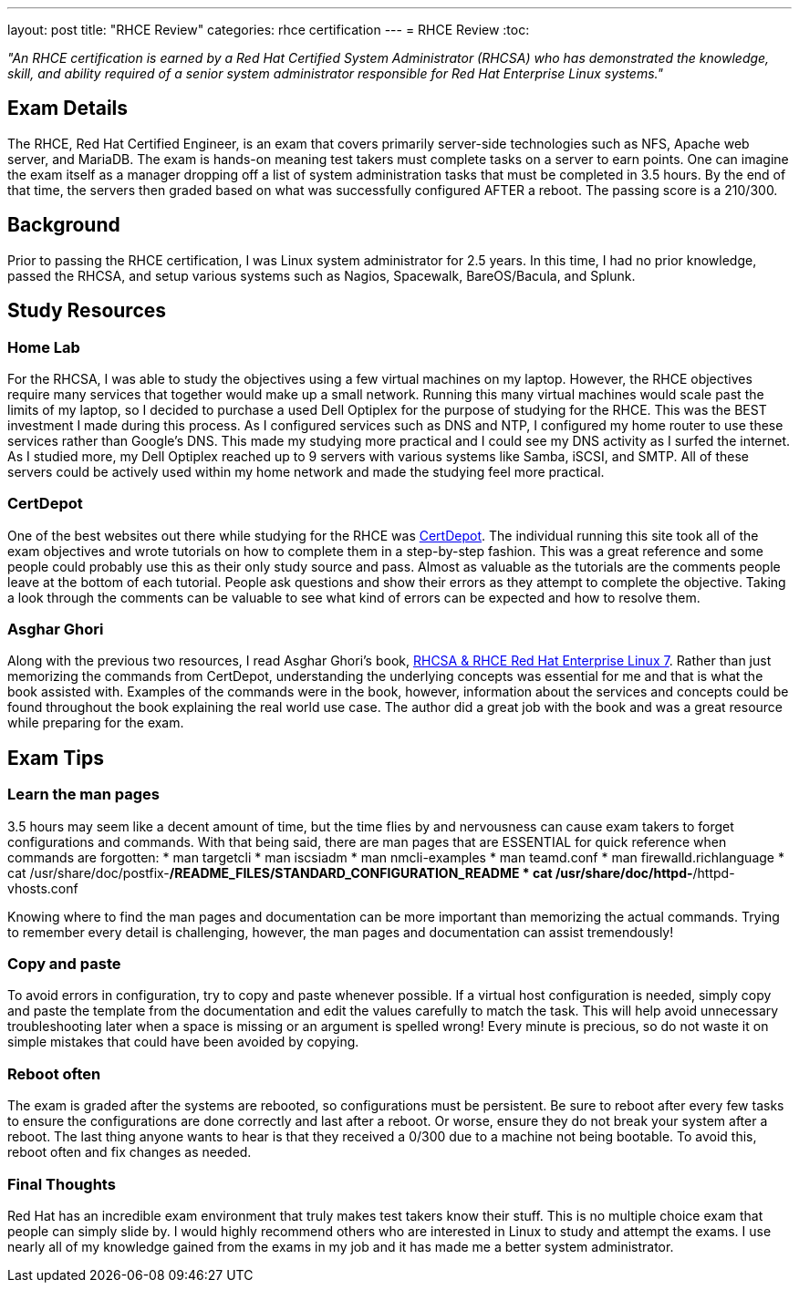 ---
layout: post
title:  "RHCE Review"
categories: rhce certification
---
= RHCE Review
:toc:

_"An RHCE certification is earned by a Red Hat Certified System Administrator (RHCSA) who has demonstrated the knowledge, skill, and ability required of a senior system administrator responsible for Red Hat Enterprise Linux systems."_

== Exam Details
The RHCE, Red Hat Certified Engineer, is an exam that covers primarily server-side technologies such as NFS, Apache web server, and MariaDB. The exam is hands-on meaning test takers must complete tasks on a server to earn points. One can imagine the exam itself as a manager dropping off a list of system administration tasks that must be completed in 3.5 hours. By the end of that time, the servers then graded based on what was successfully configured AFTER a reboot. The passing score is a 210/300.


== Background
Prior to passing the RHCE certification, I was Linux system administrator for 2.5 years. In this time, I had no prior knowledge, passed the RHCSA, and setup various systems such as Nagios, Spacewalk, BareOS/Bacula, and Splunk.

== Study Resources
=== Home Lab
For the RHCSA, I was able to study the objectives using a few virtual machines on my laptop. However, the RHCE objectives require many services that together would make up a small network. Running this many virtual machines would scale past the limits of my laptop, so I decided to purchase a used Dell Optiplex for the purpose of studying for the RHCE. This was the BEST investment I made during this process. As I configured services such as DNS and NTP, I configured my home router to use these services rather than Google's DNS. This made my studying more practical and I could see my DNS activity as I surfed the internet. As I studied more, my Dell Optiplex reached up to 9 servers with various systems like Samba, iSCSI, and SMTP. All of these servers could be actively used within my home network and made the studying feel more practical.

=== CertDepot
One of the best websites out there while studying for the RHCE was https://certdepot.net[CertDepot]. The individual running this site took all of the exam objectives and wrote tutorials on how to complete them in a step-by-step fashion. This was a great reference and some people could probably use this as their only study source and pass. Almost as valuable as the tutorials are the comments people leave at the bottom of each tutorial. People ask questions and show their errors as they attempt to complete the objective. Taking a look through the comments can be valuable to see what kind of errors can be expected and how to resolve them.

=== Asghar Ghori
Along with the previous two resources, I read Asghar Ghori's book, http://a.co/d/5Zd7Umj[RHCSA & RHCE Red Hat Enterprise Linux 7]. Rather than just memorizing the commands from CertDepot, understanding the underlying concepts was essential for me and that is what the book assisted with. Examples of the commands were in the book, however, information about the services and concepts could be found throughout the book explaining the real world use case. The author did a great job with the book and was a great resource while preparing for the exam.

== Exam Tips
=== Learn the man pages
3.5 hours may seem like a decent amount of time, but the time flies by and nervousness can cause exam takers to forget configurations and commands. With that being said, there are man pages that are ESSENTIAL for quick reference when commands are forgotten:
* man targetcli
* man iscsiadm
* man nmcli-examples
* man teamd.conf
* man firewalld.richlanguage
* cat /usr/share/doc/postfix-*/README_FILES/STANDARD_CONFIGURATION_README
* cat /usr/share/doc/httpd-*/httpd-vhosts.conf

Knowing where to find the man pages and documentation can be more important than memorizing the actual commands. Trying to remember every detail is challenging, however, the man pages and documentation can assist tremendously!

=== Copy and paste
To avoid errors in configuration, try to copy and paste whenever possible. If a virtual host configuration is needed, simply copy and paste the template from the documentation and edit the values carefully to match the task. This will help avoid unnecessary troubleshooting later when a space is missing or an argument is spelled wrong! Every minute is precious, so do not waste it on simple mistakes that could have been avoided by copying.

=== Reboot often
The exam is graded after the systems are rebooted, so configurations must be persistent. Be sure to reboot after every few tasks to ensure the configurations are done correctly and last after a reboot. Or worse, ensure they do not break your system after a reboot. The last thing anyone wants to hear is that they received a 0/300 due to a machine not being bootable. To avoid this, reboot often and fix changes as needed.

=== Final Thoughts
Red Hat has an incredible exam environment that truly makes test takers know their stuff. This is no multiple choice exam that people can simply slide by. I would highly recommend others who are interested in Linux to study and attempt the exams. I use nearly all of my knowledge gained from the exams in my job and it has made me a better system administrator.
